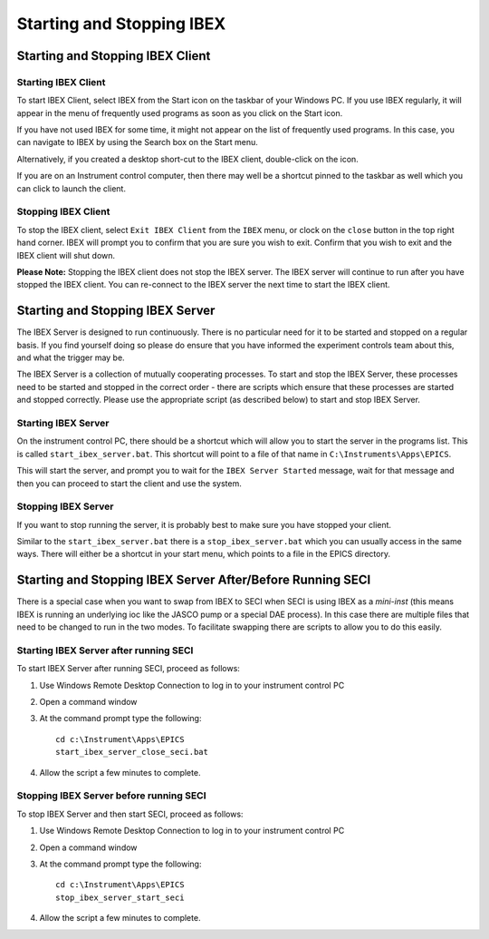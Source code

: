 Starting and Stopping IBEX
##########################

    .. contents:: **Contents**

Starting and Stopping IBEX Client
---------------------------------

Starting IBEX Client
~~~~~~~~~~~~~~~~~~~~

To start IBEX Client, select IBEX from the Start icon on the taskbar of your Windows PC.  If you use IBEX regularly, it will appear in the menu of frequently used programs as soon as you click on the Start icon.  

If you have not used IBEX for some time, it might not appear on the list of frequently used programs. In this case, you can navigate to IBEX by using the Search box on the Start menu.

Alternatively, if you created a desktop short-cut to the IBEX client, double-click on the icon.

If you are on an Instrument control computer, then there may well be a shortcut pinned to the taskbar as well which you can click to launch the client.

Stopping IBEX Client
~~~~~~~~~~~~~~~~~~~~

To stop the IBEX client, select ``Exit IBEX Client`` from the ``IBEX`` menu, or clock on the ``close`` button in the top right hand corner.  IBEX will prompt you to confirm that you are sure you wish to exit.  Confirm that you wish to exit and the IBEX client will shut down.

**Please Note:**  Stopping the IBEX client does not stop the IBEX server.  The IBEX server will continue to run after you have stopped the IBEX client.  You can re-connect to the IBEX server the next time to start the IBEX client.

Starting and Stopping IBEX Server
---------------------------------

The IBEX Server is designed to run continuously.  There is no particular need for it to be started and stopped on a regular basis. If you find yourself doing so please do ensure that you have informed the experiment controls team about this, and what the trigger may be. 

The IBEX Server is a collection of mutually cooperating processes.  To start and stop the IBEX Server, these processes need to be started and stopped in the correct order - there are scripts which ensure that these processes are started and stopped correctly.  Please use the appropriate script (as described below) to start and stop IBEX Server.


Starting IBEX Server
~~~~~~~~~~~~~~~~~~~~

On the instrument control PC, there should be a shortcut which will allow you to start the server in the programs list. This is called ``start_ibex_server.bat``. This shortcut will point to a file of that name in ``C:\Instruments\Apps\EPICS``.

This will start the server, and prompt you to wait for the ``IBEX Server Started`` message, wait for that message and then you can proceed to start the client and use the system.

Stopping IBEX Server
~~~~~~~~~~~~~~~~~~~~

If you want to stop running the server, it is probably best to make sure you have stopped your client.

Similar to the ``start_ibex_server.bat`` there is a ``stop_ibex_server.bat`` which you can usually access in the same ways. There will either be a shortcut in your start menu, which points to a file in the EPICS directory.


Starting and Stopping IBEX Server After/Before Running SECI
-----------------------------------------------------------

There is a special case when you want to swap from IBEX to SECI when SECI is using IBEX as a *mini-inst* (this means IBEX is running an underlying ioc like the JASCO pump or a special DAE process). In this case there are multiple files that need to be changed to run in the two modes. To facilitate swapping there are scripts to allow you to do this easily. 

Starting IBEX Server after running SECI
~~~~~~~~~~~~~~~~~~~~~~~~~~~~~~~~~~~~~~~

To start IBEX Server after running SECI, proceed as follows:

#. Use Windows Remote Desktop Connection to log in to your instrument control PC
#. Open a command window
#. At the command prompt type the following::

    cd c:\Instrument\Apps\EPICS
    start_ibex_server_close_seci.bat
    
#. Allow the script a few minutes to complete.

Stopping IBEX Server before running SECI
~~~~~~~~~~~~~~~~~~~~

To stop IBEX Server and then start SECI, proceed as follows:

#. Use Windows Remote Desktop Connection to log in to your instrument control PC
#. Open a command window
#. At the command prompt type the following::

    cd c:\Instrument\Apps\EPICS
    stop_ibex_server_start_seci
    
#. Allow the script a few minutes to complete.
